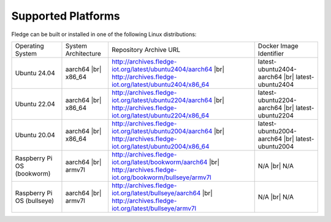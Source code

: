 .. |br| raw:: html

   <br /><br />


Supported Platforms
===================

Fledge can be built or installed in one of the following Linux distributions:

.. list-table::

    * - Operating System
      - System Architecture
      - Repository Archive URL
      - Docker Image Identifier
    * - Ubuntu 24.04
      - aarch64 |br| x86_64
      - http://archives.fledge-iot.org/latest/ubuntu2404/aarch64 |br| http://archives.fledge-iot.org/latest/ubuntu2404/x86_64
      - latest-ubuntu2404-aarch64 |br| latest-ubuntu2404
    * - Ubuntu 22.04
      - aarch64 |br| x86_64
      - http://archives.fledge-iot.org/latest/ubuntu2204/aarch64 |br| http://archives.fledge-iot.org/latest/ubuntu2204/x86_64
      - latest-ubuntu2204-aarch64 |br| latest-ubuntu2204
    * - Ubuntu 20.04
      - aarch64 |br| x86_64
      - http://archives.fledge-iot.org/latest/ubuntu2004/aarch64 |br| http://archives.fledge-iot.org/latest/ubuntu2004/x86_64
      - latest-ubuntu2004-aarch64 |br| latest-ubuntu2004
    * - Raspberry Pi OS (bookworm)
      - aarch64 |br| armv7l
      - http://archives.fledge-iot.org/latest/bookworm/aarch64 |br| http://archives.fledge-iot.org/bookworm/bullseye/armv7l
      - N/A |br| N/A
    * - Raspberry Pi OS (bullseye)
      - aarch64 |br| armv7l
      - http://archives.fledge-iot.org/latest/bullseye/aarch64 |br| http://archives.fledge-iot.org/latest/bullseye/armv7l
      - N/A |br| N/A

